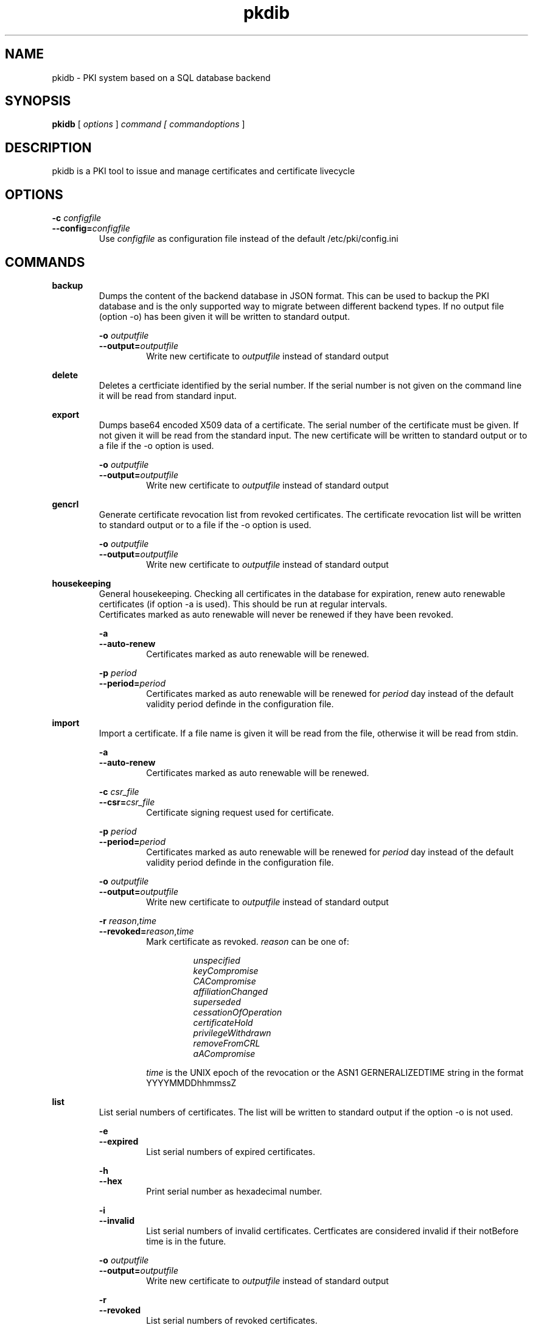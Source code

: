 .TH pkdib 1 "December 26th, 2015" "Version 0.8.0"
.SH NAME
pkidb - PKI system based on a SQL database backend

.SH SYNOPSIS
.B
pkidb
[
.I
options
] 
.I
command [
.I commandoptions
]

.SH DESCRIPTION

pkidb is a PKI tool to issue and manage certificates and certificate livecycle

.SH OPTIONS
.B \-c \c
.I configfile
.br
.B \-\-config=\c
.I configfile
.br
.RS
Use 
.I configfile
as configuration file instead of the default /etc/pki/config.ini
.RE

.SH COMMANDS

." .BR <command>
." .RS
." .RS
." <description>
." <description>
." .RE
." 
." .RS
." .B \-o \c
." .I outputfile
." .br
." .B \-\-output=\c
." .I outputfile
." .RS
." Write new certificate to
." .I outputfile
." instead of standard output
." .RE
." .RE


." Command: backup
.BR backup
.RS
Dumps the content of the backend database in JSON format.
This can be used to backup the PKI database and is the only supported way to migrate between different backend types.
If no output file (option -o) has been given it will be written to standard output.
.RE

.RS
.B \-o \c
.I outputfile
.br
.B \-\-output=\c
.I outputfile
.RS
Write new certificate to
.I outputfile
instead of standard output
.RE
.RE

.BR delete
.RS
Deletes a certficiate identified by the serial number. If the serial number is not given on the command line it will be read from standard input.
.RE

." Command: export
.BR export
.RS
Dumps base64 encoded X509 data of a certificate. The serial number of the certificate must be given. If not given it will be read from the standard input.
The new certificate will be written to standard output or to a file if the -o option is used.
.RE

.RS
.B \-o \c
.I outputfile
.br
.B \-\-output=\c
.I outputfile
.RS
Write new certificate to
.I outputfile
instead of standard output
.RE
.RE

.BR gencrl
.RS
Generate certificate revocation list from revoked certificates. The certificate revocation list will be written to standard output or to a file if the -o option is used.
.RE

.RS
.B \-o \c
.I outputfile
.br
.B \-\-output=\c
.I outputfile
.RS
Write new certificate to
.I outputfile
instead of standard output
.RE

.RE
.BR housekeeping
.RS
General housekeeping. Checking all certificates in the database for expiration, renew auto renewable certificates (if option -a is used). This should be run at regular intervals.
.br
Certificates marked as auto renewable will never be renewed if they have been revoked.
.RE

.RS
.B \-a
.br
.B \-\-auto-renew
.RS
Certificates marked as auto renewable will be renewed.
.RE

.B \-p \c
.I period
.br
.B \-\-period=\c
.I period
.RS
Certificates marked as auto renewable will be renewed for
.I period
day instead of the default validity period definde in the configuration file.
.RE
.RE

.BR import
.RS
Import a certificate. If a file name is given it will be read from the file, otherwise it will be read from stdin.
.RE

.RS
.B \-a
.br
.B \-\-auto-renew
.RS
Certificates marked as auto renewable will be renewed.
.RE

.B \-c \c
.I csr_file
.br
.B \-\-csr=\c
.I csr_file
.RS
Certificate signing request used for certificate.
.RE

.B \-p \c
.I period
.br
.B \-\-period=\c
.I period
.RS
Certificates marked as auto renewable will be renewed for
.I period
day instead of the default validity period definde in the configuration file.
.RE

.B \-o \c
.I outputfile
.br
.B \-\-output=\c
.I outputfile
.RS
Write new certificate to
.I outputfile
instead of standard output
.RE

.B \-r \c
.I reason\c
,\c
.I time
.br
.B \-\-revoked=\c
.I reason\c
,\c
.I time
.RS
Mark certificate as revoked. \c
.I reason \c
can be one of:
.RS

.I unspecified
.br
.I keyCompromise
.br
.I CACompromise
.br
.I affiliationChanged
.br
.I superseded
.br
.I cessationOfOperation
.br
.I certificateHold
.br
.I privilegeWithdrawn
.br
.I removeFromCRL
.br
.I aACompromise

.RE
.I time \c
is the UNIX epoch of the revocation or the ASN1 GERNERALIZEDTIME string in the format YYYYMMDDhhmmssZ
.RE
.RE

.BR list
.RS
 List serial numbers of certificates. The list will be written to standard output if the option -o is not used.
.RE

.RS
.B \-e \c
.br
.B \-\-expired\c
.RS
List serial numbers of expired certificates.
.RE
.RE

.RS
.B \-h \c
.br
.B \-\-hex\c
.RS
Print serial number as hexadecimal number.
.RE
.RE

.RS
.B \-i \c
.br
.B \-\-invalid\c
.RS
List serial numbers of invalid certificates. Certficates are considered invalid if their notBefore time is in the future.
.RE
.RE

.RS
.B \-o \c
.I outputfile
.br
.B \-\-output=\c
.I outputfile
.RS
Write new certificate to
.I outputfile
instead of standard output
.RE
.RE

.RS
.B \-r \c
.br
.B \-\-revoked\c
.RS
List serial numbers of revoked certificates.
.RE
.RE
.RS
.B \-t \c
.br
.B \-\-temporary\c
.RS
List certificates marked as temporary. Temporary certficates are dummy settings used to lock serial numbers during signing of a certificate signing request.
.RE
.RE

.RS
.B \-v \c
.br
.B \-\-valid\c
.RS
List serial numbers of valid certificates. Certificates are considered valid if they are not temporary, not revoked and the validity period (notBefore .. notAfter) has been started and the certificate is not expired.
.RE
.RE

.BR renew
.RS
Renew a cerificate. The serial number of the certificate must be given. If not given it will be read from the standard input. The new certificate will be written to standard output or to a file if the -o option is used.
.RE

.RS
.B \-o \c
.I outputfile
.br
.B \-\-output=\c
.I outputfile
.RS
Write new certificate to
.I outputfile
instead of standard output
.RE
.RE

.RS
.B \-p \c
.I period
.br
.B \-\-period=\c
.I period
.RS
New validity period for renewed certificate. Default is
.I validity_period
from configuration file.
.RE
.RE

.BR restore
.RS
Restores database from a JSON file generated with the
.B backup
command. If the filename of the input data is given on the command line it will be read, otherwise input will be read from standard input
.RE

.BR revoke
.RS
Revoke a certificate. Serial number of the certificate to revoke must be used. If given not given on the command line it will be read from standard input.
.RE

.RS
.B \-r \c
.I reason
.br
.B \-\-reason=\c
.I reason
.RS
Set revocation reason for certificate. \c
.I reason \c
can be one of:
.RS

.I unspecified
.br
.I keyCompromise
.br
.I CACompromise
.br
.I affiliationChanged
.br
.I superseded
.br
.I cessationOfOperation
.br
.I certificateHold
.br
.I privilegeWithdrawn
.br
.I removeFromCRL
.br
.I aACompromise
.RE

If no reasen is given, the default
.I unspecified
is used.
.RE
.RE

.RS
.B \-R \c
.I revdate
.br
.B \-\-revocation-date=\c
.I revdate
.RS
Set revocation date for certificate.
.I revdate
is the UNIX epoch of the revocation or ASN1 GERNERALIZEDTIME string in the format YYYYMMDDhhmmssZ. If not given, the current date will be used.
.RE
.RE

.BR set
.RS
.RS
Modify meta data of a certificate identified by the serial number.  The serial number of the certificate must be given on the command line or will be read from the standard input.
.RE

.RS
.B \-A \c
.br
.B \-\-auto-renew\c
.RS
Mark a certificate as auto renewable.
.RE
.RE


.RS
.B \-P \c
.I period
.br
.B \-\-auto-renew-start-period=\c
.I period
.RS
Set auto renew start period in days. If there are less than 
.I period
days. left until certificate expiration it will be renewed. The 
.B housekeeping
command will renew the certificate.
.RE
.RE


.RS
.B \-V \c
.I period
.br
.B \-\-auto-renew-validity-period=\c
.I period
.RS
Renew the certificate for
.I period
days. If not specified the setting from the configuration file will be used.
.RE
.RE


.RS
.B \-a \c
.br
.B \-\-no-auto-renew\c
.RS
Remove auto renewable flag from certificate meta data.
.RE
.RE

.RE
.RE

.BR show
.RS
.RS
Shows information of a certificate identified by the serial number.  The serial number of the certificate must be given on the command line or will be read from the standard input.
 The certificate information will be written to standard output or to a file if the
.B -o
option is used.
.RE

.RS
.B \-o \c
.I outputfile
.br
.B \-\-output=\c
.I outputfile
.RS
Write new certificate information to
.I outputfile
instead of standard output.
.RE

.BR sign
.RS
Sign a certificate signing request. If a file name is given it will be read, otherwise it will be read from standard input, output will be written to standard output or to a file if -o option is used.
.RE

.RS
.B \-E \c
.I extdata
.br
.B \-\-extension=\c
.I extdata
.RS
X509 extension to be included in new certificate. Can be repeated for multiple extensions. Parameter
.I extdata
is a comma separated list of:
.RS

.I name \c
- Name of the X509 extension
.br
.I critical \c
- Critical flag. 0: False, 1: True
.br
.I subject \c
- Subject, is usually empty
.br
.I issuer \c
- Issuer, is usually empty
.br
.I data \c
- data of the extension
.br
.RE
.RE
.RE

.RS
.B \-K \c
.I [critical:]:flags
.br
.B \-\-extended-keyusage=\c
.I [critical:]:flags
.RS
Comma separated list of extended key usage bits. Prefix 
.I critical: 
can be used to set the critical flag. Additionally dotted numeric OID are allowed too, e.g. 1.2.3.4.5. Known extended key usage bits are defined in RFC 55280:
.RS

.I serverAuth
.br
.I clientAuth
.br
.I codeSigning
.br
.I emailProtection
.br
.I timeStamping
.br
.I msCodeInd
.br
.I msCodeCom
.br
.I msCTLSign
.br
.I msSGC
.br
.I msEFS
.br
.I nsSGC
.br
.RE
.RE
.RE

.RS
.B \-S \c
.I alternatename
.br
.B \-\-san=\c
.I alternatename
.RS
subjectAltName extension. Prefix
.I critical:
can be used to set the critical flag on the alternate name list (default: False).
.RE
.RE

.RS
.B \-a \c
.br
.B \-\-auto-renew\c
.RS
Mark certificate as auto renewable. The
.B housekeeping
command (with the 
.I -a
option) will take care of this.
.RE
.RE

.RS
.B \-b \c
.I [critical:]data
.br
.B \-\-basic-constraint=\c
.I [critical:]data
.RS
Set basic constraints for the new certificate. Prefix
.I critical:
can be used to set the critical flag on the basic constraints.
.RE
.RE

.RS
.B \-e \c
.I endtime
.br
.B \-\-end=\c
.I endtime
.RS
End time for new certificate as Unix timestamp or ASN1 GERNERALIZEDTIME string in the format YYYYMMDDhhmmssZ
Default is
.I start+validity_period
days.
.RE
.RE

.RS
.B \-k \c
.I [critical:]flags
.br
.B \-\-keyusage=\c
.I [critical:]flags
.RS
Comma separated list of keyUsage bits. Prefix
.I critical:
can be used to set the critical flag. Known keyUsage bits according to RFC 5280 are:
.RS

.I digitalSignature
.br
.I nonRepudiation
(or
.I contentCommitment
)
.br
.I keyEncipherment,
.br
.I dataEncipherment
.br
.I keyAgreement
.br
.I keyCertSign
.br
.I cRLSign
.br
.I encipherOnly
.br
.I decipherOnly
.br
.RE

(see RFC 5280, Section 4.2.1.3 "Key Usage" for futher details).
.RE
.RE

.RS
.B \-o \c
.I outputfile
.br
.B \-\-output=\c
.I outputfile
.RS
Write new certificate to
.I outputfile
instead of standard output
.RE
.RE

.RS
.B \-s \c
.I startdate
.br
.B \-\-start=\c
.I startdate
.RS
Start time for new certificate as Unix timestamp or ASN1 GERNERALIZEDTIME string in the format YYYYMMDDhhmmssZ
Default: now
.RE
.RE

.RS
.B \-t \c
.I templatefile
.br
.B \-\-template=\c
.I templatefile
.RS
Use a template file for certificate signing.
.RE
.RE

.RE
.RE

.BR statistics
.RS
.RS
Print small summary of stored certificates. Output will be written to standard output.
.RE


." .BR <command>
." .RS
." .RS
." <description>
." <description>
." .RE
." 
." .RS
." .B \-o \c
." .I outputfile
." .br
." .B \-\-output=\c
." .I outputfile
." .RS
." Write new certificate to
." .I outputfile
." instead of standard output
." .RE
." .RE

.SH CONFIGFILE
The configuration file is structured like a INI file. It contains at least two sections. The 
.B global
section and a backend specific section based on the backend selected in the 
.B global
section. As it will contain sensitive informations like the path and the password for the private key of your certificate authority, access to this configuration file should be restricted!

.BR global
.RS
.RS
The 
.B global
section contains general configuration settings. 
.I ALL
options must be set.

.RE
.RS
.I backend
.br
.RS
Which database backend to use. Possible options are:

.I mysql\c
 \- MySQL, requires the mysqldb Python module
.br
.I pgsql\c
 \- PostgreSQL, requires the psycopg2 Python module
.br
.I sqlite3\c
 \- SQLite3, requires the pysqlite2 Python module
.br
.RE
.RE

.RS
.I ca_public_key
.br
.RS
Absolute path to the public key of the CA certificate.
.RE
.RE

.RS
.I ca_private_key
.br
.RS
Absoulte path to the private key of the CA certificate.
.RE
.RE

.RS
.I ca_passphrase
.br
.RS
The passphrase to decrypt the private key of the CA certificate.
.RE
.RE

.RS
.I digest
.br
.RS
Default message digest to use for certificate signing. See 
.IR dgst "(1)
for a complete list of supported message digest algorithm of the current OpenSSL installation.
.RE
.RE

.RS
.I serial_number
.br
.RS
Method to generate new serial numbers, possible options are:

.I random\c
 \- Use random serial numbers.
.br
.I increment\c
 \- Increment the last serial number.

.RE
.RE

.RS
.I validity_period
.br
.RS
The number of days to make a certificate valid.
.RE
.RE

.RS
.I auto_renew_start_period
.br
.RS
For auto renewable certificates, the auto renewable will be run if less then
.I auto_renew_start_period
days are left til expiration.
.RE
.RE

.RS
.I crl_public_key
.br
.RS
The absolute path to the public key for the certificate to sign the certificate revocation list. This can be the same as the CA certificate but it best practices recommend a separate certificate with a shorter
validity period.
.RE
.RE

.RS
.I crl_private_key
.br
.RS
The absolute path to the private key for the certificate to sign the certificate revocation list. This can be the same as the CA certificate but it best practices recommend a separate certificate with a shorter
validity period.
.RE
.RE

.RS
.I crl_passphrase
.br
.RS
The passphrase to decrypt the private key of the certificate used to sign the revocation list.
.RE
.RE

.RS
.I crl_validity_period
.br
.RS
The number of days before the next CRL is due.
.RE
.RE

.RS
.I crl_digest
.br
.RS
Message digest algorithm to sign the certificate revocation list. See 
.IR dgst "(1)
for a list of valid digest algorithm for the current OpenSSL version.
.br
.I Note:
Changing the message digest algorithm for CRL list signing is only supported since version 0.15 of pyOpenSSL!
.RE
.RE

.RE
.RE

.BR mysql
.RS
.RS
The 
.B mysql
section contains configuration settings for the MySQL backend.
.I ALL
options must be set.

.RS
.I host
.br
.RS
The host or IP address to connect to.
.RE
.RE

.RS
.I port
.br
.RS
The port mysqld is running on (usually 3306).
.RE
.RE

.RS
.I database
.br
.RS
Name of the database to connect to.
.RE
.RE

.RS
.I user
.br
.RS
The user name for the database connection.
.RE
.RE

.RS
.I passphrase
.br
.RS
The password for the 
.I user
of the database connection.
.RE
.RE

.RE
.RE

.BR pgsql
.RS
.RS
The 
.B pgsql
section contains configuration settings for the PostgreSQL backend.
.I ALL
options must be set.

.RS
.I host
.br
.RS
The host or IP address to connect to.
.RE
.RE

.RS
.I port
.br
.RS
The port postgres is running on (usually 5432).
.RE
.RE

.RS
.I database
.br
.RS
Name of the database to connect to.
.RE
.RE

.RS
.I user
.br
.RS
The user name for the database connection.
.RE
.RE

.RS
.I passphrase
.br
.RS
The password for the 
.I user
of the database connection.
.RE
.RE

.RE
.RE

.BR sqlite3
.RS
.RS
The 
.B pgsql
section contains configuration settings for the PostgreSQL backend.
.I ALL
options must be set.

.RS
.I database
.br
.RS
The absolute path to the SQLite3 database file
.RE
.RE

.RE
.RE

.SH TEMPLATEFILE
Template files can be used for specific settings for certificate signing (like specific keyUsage) and a more convenient and reproducable way to sign certificates.
Like the configuration file it is in the INI format and contains one or more sections.

.BR global
.RS
.RS
The 
.B global
section contains general settings. If the section is not present, the values from the configuration file will be used instead. The following options can be used in a template file:
.RE
.RE

.RS
.I validity_period
.br
.RS
The number of days to make a certificate valid.
.RE
.RE

.RS
.I digest
.br
.RS
Default message digest to use for certificate signing. See 
.IR dgst "(1)
for a complete list of supported message digest algorithm of the current OpenSSL installation.
.RE
.RE

.RE
.RE

.BR extension:<extensionname>
.RS
.RS
Defines the content of a X509 certificate extension with the name
.I <extensionname>
.I Note:
X509 extension names are
.B case sensitive
(for instance keyusage and keyUsage are two different extensions!).
.I <extensionname>
can be a string or a numeric OID value.
.RE
.RE

.RS
.I critical
.br
.RS
The criticality of the extensions. If omitted the default of False is used.
.RE
.RE

.RS
.I data[:base64]
.br
.RS
The data of the X509 extension. The optional parameter 
.I :base64
can be used to specify base64 encoded binary data.
.RE
.RE

.RE
.RE

.SH EXAMPLES

Configuration file:
.RS
.nf

[global]
# backend - to store data
#
# mysql - MySQL (not implemented yet)
# sqlite3 - SQLite3 (not implemented yet)
# pgsql - PostgreSQL
backend = pgsql

# path to public and private ca key
# and the passphrase protecting it.
ca_public_key = /path/to/public/ca/certificate
ca_private_key = /path/to/private/ca/certificate
ca_passphrase = ItsSoFluffyImGonnaDie!

# default message digest to use when signing certificates
# see man 1 dgst for supported digest algorithm
digest = sha512

# use random serial number for certificates (random) or increment
# the serial number (increment)
serial_number = random

# default validity period for new certificates
validity_period = 1095

# renew autorenwable certificates if less than auto_renew_start_period days left
auto_renew_start_period = 1

# path to crl signing certificarte and private
# key and the passphrase protecting it
crl_public_key = /home/maus/_/python-pkidb/tmp/tmp/crl.pem
crl_private_key = /home/maus/_/python-pkidb/tmp/tmp/crl.key
crl_passphrase = AssembleTheMinions!

# numver of days before the next crl is due
crl_validity_period = 30

# message digest to use for crl signing
crl_digest = sha512

# Backend configurations
[pgsql]
host = 127.0.0.1
port = 5432
user = dbuser
passphrase = DoesThisCountAsAnnoying?
database = pkidb

[sqlite3]
database = /path/to/sqlite/file

[mysql]
host = 127.0.0.1
port = 3306
user = dbuser
passphrase = DoesThisCountAsAnnoying?

.fi
.RE

Template file:

.RS
.nf
; templates can be used to generate certificates with similar
; characteristics

; the global section defines general parameters for certificate signing:
;  validity_period - validity period for certificates
;  digest - message digest used to sign public key
[global]
validity_period=365
digest=sha512

; extensions to include in the certificates
; section must be named [extension:<extensionname>]
; (Attention: extension name is case _sensitive_
; so keyusage and keyUsage are two different extensions!)
;
; and contain the following options:
;
; critical - True or False (the default), extension will be marked as critical
; data[:base64] - data for the extension, the optional flag :base64
;                 can be used to define base64 encoded binary data
;                 that will be decoded and included in the extension
; subject - optional subject for certificate extension
; issuer - optional issuer for certificate extension
[extension:keyUsage]
critical=True
data=digitalSignature,nonRepudiation,keyEncipherment,dataEncipherment

; [extension:1.2.3.4.5.6]
; critcal = False
; data:base64=SXQncyBzbyBmbHVmZnksIEknbSBnb25uYSBESUUh
; subject=<subject>
; issuer=<issuer>
.fi
.RE

.SH BUGS
I'm sure!

.SH AUTHOR
Andreas Maus <python-pkidb@ypbind.de>
.SH SEE ALSO
